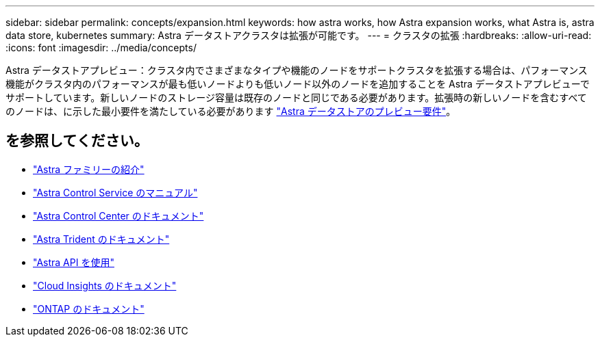 ---
sidebar: sidebar 
permalink: concepts/expansion.html 
keywords: how astra works, how Astra expansion works, what Astra is, astra data store, kubernetes 
summary: Astra データストアクラスタは拡張が可能です。 
---
= クラスタの拡張
:hardbreaks:
:allow-uri-read: 
:icons: font
:imagesdir: ../media/concepts/


Astra データストアプレビュー：クラスタ内でさまざまなタイプや機能のノードをサポートクラスタを拡張する場合は、パフォーマンス機能がクラスタ内のパフォーマンスが最も低いノードよりも低いノード以外のノードを追加することを Astra データストアプレビューでサポートしています。新しいノードのストレージ容量は既存のノードと同じである必要があります。拡張時の新しいノードを含むすべてのノードは、に示した最小要件を満たしている必要があります link:../get-started/requirements.html["Astra データストアのプレビュー要件"]。



== を参照してください。

* https://docs.netapp.com/us-en/astra-family/intro-family.html["Astra ファミリーの紹介"^]
* https://docs.netapp.com/us-en/astra/index.html["Astra Control Service のマニュアル"^]
* https://docs.netapp.com/us-en/astra-control-center/["Astra Control Center のドキュメント"^]
* https://docs.netapp.com/us-en/trident/index.html["Astra Trident のドキュメント"^]
* https://docs.netapp.com/us-en/astra-automation/index.html["Astra API を使用"^]
* https://docs.netapp.com/us-en/cloudinsights/["Cloud Insights のドキュメント"^]
* https://docs.netapp.com/us-en/ontap/index.html["ONTAP のドキュメント"^]

